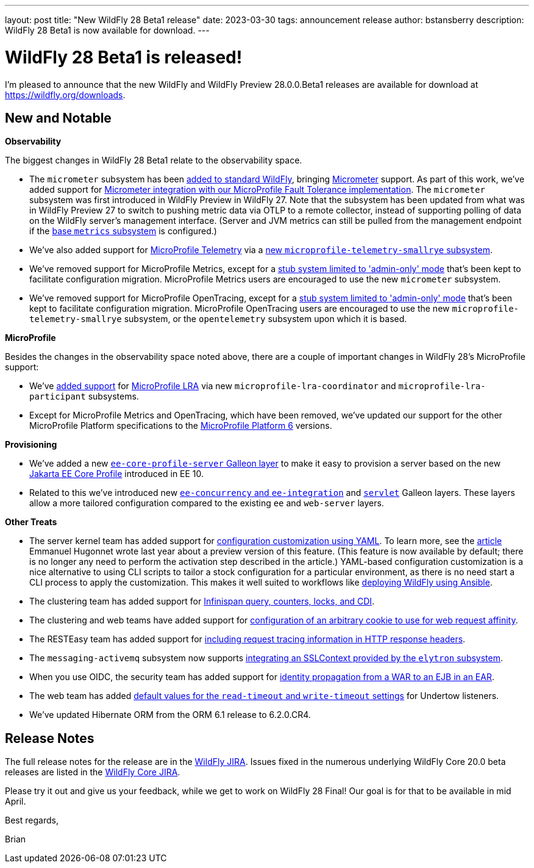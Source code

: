 ---
layout: post
title:  "New WildFly 28 Beta1 release"
date:   2023-03-30
tags:   announcement release 
author: bstansberry
description: WildFly 28 Beta1 is now available for download.
---

= WildFly 28 Beta1 is released!

I'm pleased to announce that the new WildFly and WildFly Preview 28.0.0.Beta1 releases are available for download at https://wildfly.org/downloads.

== New and Notable

*Observability*

The biggest changes in WildFly 28 Beta1 relate to the observability space.

* The `micrometer` subsystem has been link:https://issues.redhat.com/browse/WFLY-17144[added to standard WildFly], bringing link:https://micrometer.io[Micrometer] support. As part of this work, we've added support for link:https://issues.redhat.com/browse/WFLY-17681[Micrometer integration with our MicroProfile Fault Tolerance implementation]. The `micrometer` subsystem was first introduced in WildFly Preview in WildFly 27. Note that the subsystem has been updated from what was in WildFly Preview 27 to switch to pushing metric data via OTLP to a remote collector, instead of supporting polling of data on the WildFly server's management interface. (Server and JVM metrics can still be pulled from the management endpoint if the link:https://docs.wildfly.org/27/Admin_Guide.html#MicroProfile_Metrics_SmallRye[base `metrics` subsystem] is configured.)
* We've also added support for link:https://download.eclipse.org/microprofile/microprofile-telemetry-1.0/tracing/microprofile-telemetry-tracing-spec-1.0.html[MicroProfile Telemetry] via a link:https://issues.redhat.com/browse/WFLY-17156[new `microprofile-telemetry-smallrye` subsystem].
* We've removed support for MicroProfile Metrics, except for a link:https://issues.redhat.com/browse/WFLY-17138[stub system limited to 'admin-only' mode] that's been kept to facilitate configuration migration. MicroProfile Metrics users are encouraged to use the new `micrometer` subsystem.
* We've removed support for MicroProfile OpenTracing, except for a link:https://issues.redhat.com/browse/WFLY-17510[stub system limited to 'admin-only' mode] that's been kept to facilitate configuration migration. MicroProfile OpenTracing users are encouraged to use the new `microprofile-telemetry-smallrye` subsystem, or the `opentelemetry` subsystem upon which it is based.

*MicroProfile*

Besides the changes in the observability space noted above, there are a couple of important changes in WildFly 28's MicroProfile support:

* We've link:https://issues.redhat.com/browse/WFLY-14869[added support] for link:https://download.eclipse.org/microprofile/microprofile-lra-2.0/microprofile-lra-spec-2.0.html[MicroProfile LRA] via new `microprofile-lra-coordinator` and `microprofile-lra-participant` subsystems.
* Except for MicroProfile Metrics and OpenTracing, which have been removed, we've updated our support for the other MicroProfile Platform specifications to the link:https://github.com/eclipse/microprofile/releases/tag/6.0[MicroProfile Platform 6] versions.

*Provisioning*

* We've added a new link:https://issues.redhat.com/browse/WFLY-17648[`ee-core-profile-server` Galleon layer] to make it easy to provision a server based on the new link:https://jakarta.ee/specifications/coreprofile/10/[Jakarta EE Core Profile] introduced in EE 10.
* Related to this we've introduced new link:https://issues.redhat.com/browse/WFLY-13355[`ee-concurrency` and `ee-integration`] and link:https://issues.redhat.com/browse/WFLY-17804[`servlet`] Galleon layers. These layers allow a more tailored configuration compared to the existing `ee` and `web-server` layers.

*Other Treats*

* The server kernel team has added support for link:https://issues.redhat.com/browse/WFCORE-5343[configuration customization using YAML]. To learn more, see the link:https://www.wildfly.org/news/2022/04/26/YAML-configuration-extension/[article] Emmanuel Hugonnet wrote last year about a preview version of this feature. (This feature is now available by default; there is no longer any need to perform the activation step described in the article.) YAML-based configuration customization is a nice alternative to using CLI scripts to tailor a stock configuration for a particular environment, as there is no need start a CLI process to apply the customization. This makes it well suited to workflows like link:https://www.wildfly.org/news/2023/01/10/ansible-wildfly/[deploying WildFly using Ansible].
* The clustering team has added support for link:https://issues.redhat.com/browse/WFLY-13520[Infinispan query, counters, locks, and CDI].
* The clustering and web teams have added support for link:https://issues.redhat.com/browse/WFLY-16043[configuration of an arbitrary cookie to use for web request affinity].
* The RESTEasy team has added support for link:https://issues.redhat.com/browse/WFLY-16018[including request tracing information in HTTP response headers].
* The `messaging-activemq` subsystem now supports link:https://issues.redhat.com/browse/WFLY-7232[integrating an SSLContext provided by the `elytron` subsystem].
* When you use OIDC, the security team has added support for link:https://issues.redhat.com/browse/WFLY-16793[identity propagation from a WAR to an EJB in an EAR].
* The web team has added link:https://issues.redhat.com/browse/WFLY-14980[default values for the `read-timeout` and `write-timeout` settings] for Undertow listeners.
* We've updated Hibernate ORM from the ORM 6.1 release to 6.2.0.CR4.



== Release Notes

The full release notes for the release are in the link:https://issues.redhat.com/secure/ReleaseNote.jspa?projectId=12313721&version=12395993[WildFly JIRA].  Issues fixed in the numerous underlying WildFly Core 20.0 beta releases are listed in the link:https://issues.redhat.com/projects/WFCORE?selectedItem=com.atlassian.jira.jira-projects-plugin:release-page&status=released[WildFly Core JIRA].

Please try it out and give us your feedback, while we get to work on WildFly 28 Final! Our goal is for that to be available in mid April.

Best regards,

Brian
